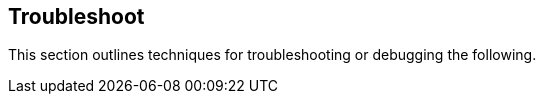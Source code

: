 == Troubleshoot

//'''
//
//title: Troubleshoot
//type: list
//url: "/5.0/troubleshoot/"
//menu:
//  5.0:
//    identifier: troubleshoot
//    weight: 70
//canonical: https://docs.aporeto.com/saas/troubleshoot/
//
//'''

This section outlines techniques for troubleshooting or debugging the following.
